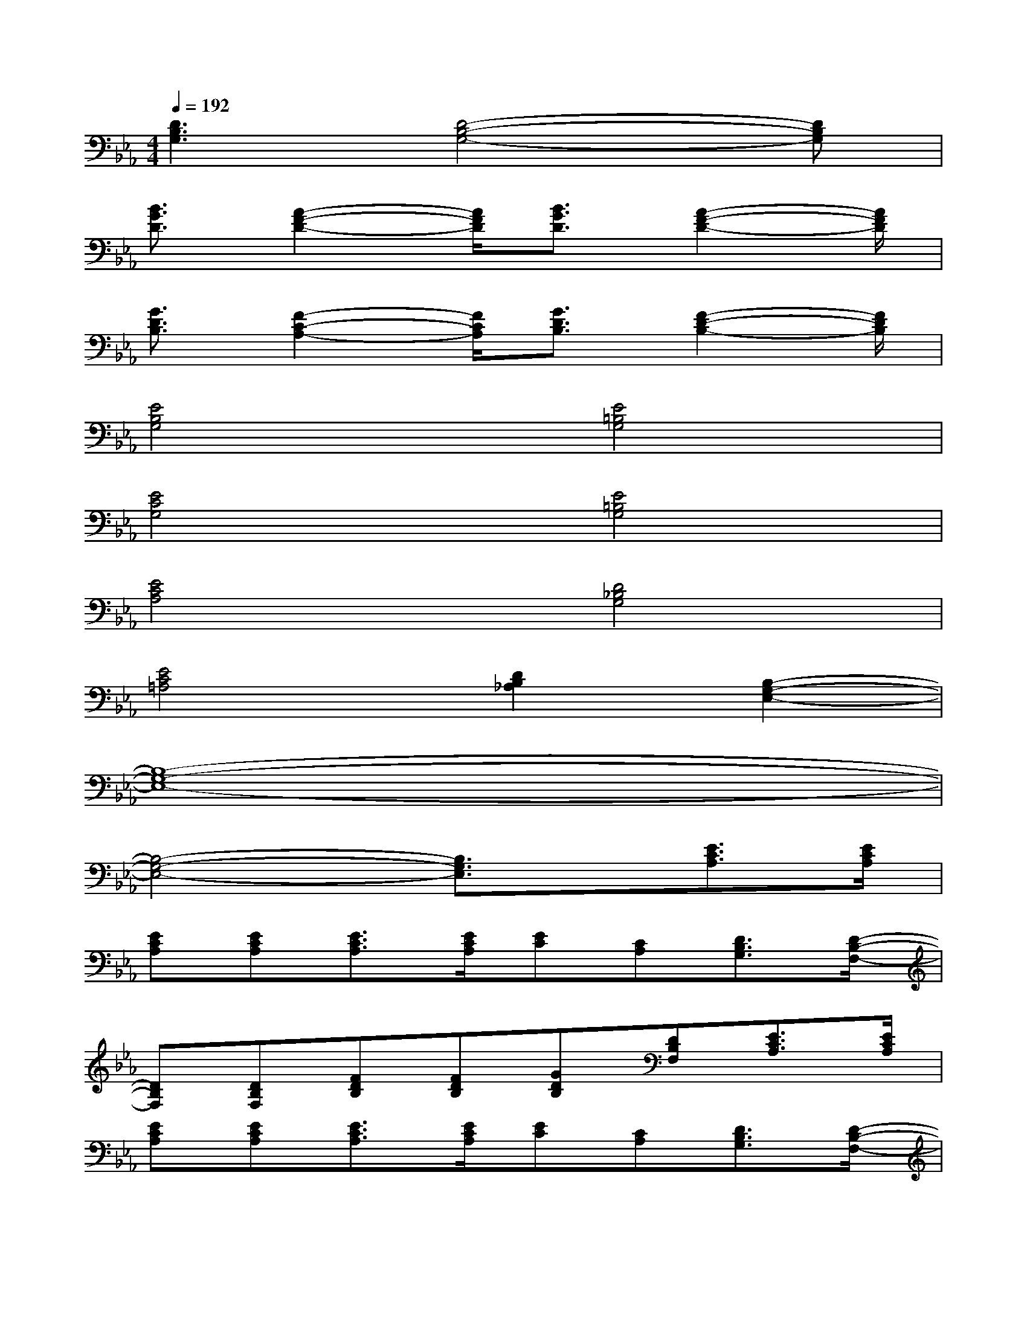 X:1
T:
M:4/4
L:1/8
Q:1/4=192
K:Eb%3flats
V:1
[D3B,3G,3][D4-B,4-G,4-][DB,G,]|
[B3/2G3/2D3/2][A2-F2-D2-][A/2F/2D/2][B3/2G3/2D3/2][A2-F2-D2-][A/2F/2D/2]|
[G3/2D3/2B,3/2][F2-C2-A,2-][F/2C/2A,/2][G3/2D3/2B,3/2][F2-D2-B,2-][F/2D/2B,/2]|
[E4B,4G,4][E4=B,4G,4]|
[E4C4G,4][E4=B,4G,4]|
[E4C4A,4][D4_B,4G,4]|
[E4C4=A,4][D2B,2_A,2][B,2-G,2-E,2-]|
[B,8-G,8-E,8-]|
[B,4-G,4-E,4-][B,3/2G,3/2E,3/2]x/2[E3/2C3/2A,3/2][E/2C/2A,/2]|
[ECA,][ECA,][E3/2C3/2A,3/2][E/2C/2A,/2][EC][CA,][D3/2B,3/2G,3/2][D/2-B,/2-F,/2-]|
[DB,F,][DB,F,][FDB,][FDB,][GDB,][DB,F,][E3/2C3/2A,3/2][E/2C/2A,/2]|
[ECA,][ECA,][E3/2C3/2A,3/2][E/2C/2A,/2][EC][CA,][D3/2B,3/2G,3/2][D/2-B,/2-F,/2-]|
[DB,F,][DB,F,][FDB,][FDB,][GDB,][DB,F,][e3/2-E3/2B,3/2G,3/2][e/2-E/2B,/2G,/2]|
[e-EB,G,][e-GEB,][e3/2-E3/2B,3/2G,3/2][e/2-_D/2B,/2G,/2][e/2E/2-B,/2-G,/2-][_d/2-E/2B,/2G,/2][_dEB,G,][c3/2-E3/2C3/2A,3/2][c/2-E/2C/2A,/2]|
[c-EC][c-CA,][c-ECA,][c/2E/2-C/2-A,/2-][E/2C/2A,/2][c/2C/2-A,/2-][=d/2-C/2A,/2][dECA,][e3/2-E3/2B,3/2G,3/2][e/2-E/2B,/2G,/2]|
[e-EB,G,][e-GEB,][e3/2-E3/2B,3/2G,3/2][e/2-_D/2B,/2G,/2][e/2E/2-B,/2-G,/2-][_d/2-E/2B,/2G,/2][_dEB,G,][c3/2-E3/2C3/2A,3/2][c/2-E/2C/2A,/2]